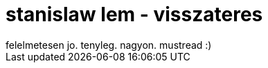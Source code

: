 = stanislaw lem - visszateres

:slug: stanislaw_lem_visszateres
:category: konyv
:tags: hu
:date: 2007-09-25T18:31:19Z
++++
felelmetesen jo. tenyleg. nagyon. mustread :)
++++
